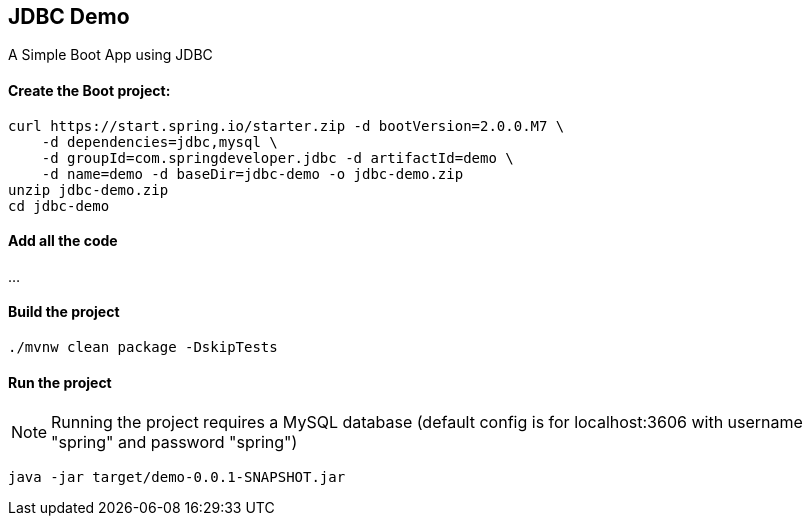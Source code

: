 == JDBC Demo

A Simple Boot App using JDBC

==== Create the Boot project:

----
curl https://start.spring.io/starter.zip -d bootVersion=2.0.0.M7 \
    -d dependencies=jdbc,mysql \
    -d groupId=com.springdeveloper.jdbc -d artifactId=demo \
    -d name=demo -d baseDir=jdbc-demo -o jdbc-demo.zip
unzip jdbc-demo.zip
cd jdbc-demo
----

==== Add all the code

...

==== Build the project

----
./mvnw clean package -DskipTests
----

==== Run the project

NOTE: Running the project requires a MySQL database (default config is for localhost:3606 with username "spring" and password "spring")

----
java -jar target/demo-0.0.1-SNAPSHOT.jar
----
